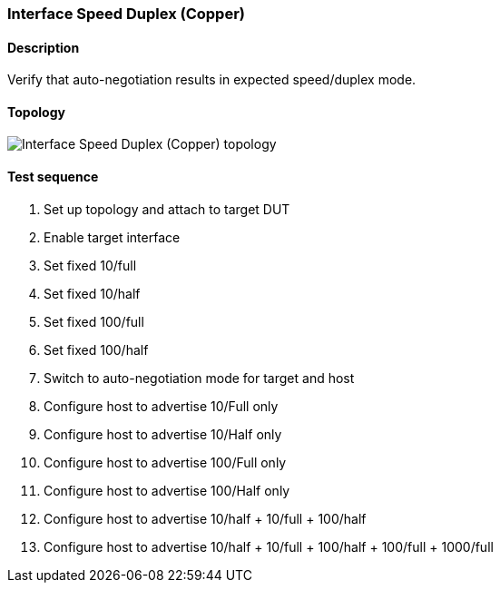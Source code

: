 === Interface Speed Duplex (Copper)
==== Description
Verify that auto-negotiation results in expected speed/duplex mode.

==== Topology
ifdef::topdoc[]
image::{topdoc}../../test/case/ietf_interfaces/speed_duplex_copper/topology.svg[Interface Speed Duplex (Copper) topology]
endif::topdoc[]
ifndef::topdoc[]
ifdef::testgroup[]
image::speed_duplex_copper/topology.svg[Interface Speed Duplex (Copper) topology]
endif::testgroup[]
ifndef::testgroup[]
image::topology.svg[Interface Speed Duplex (Copper) topology]
endif::testgroup[]
endif::topdoc[]
==== Test sequence
. Set up topology and attach to target DUT
. Enable target interface
. Set fixed 10/full
. Set fixed 10/half
. Set fixed 100/full
. Set fixed 100/half
. Switch to auto-negotiation mode for target and host
. Configure host to advertise 10/Full only
. Configure host to advertise 10/Half only
. Configure host to advertise 100/Full only
. Configure host to advertise 100/Half only
. Configure host to advertise 10/half + 10/full + 100/half
. Configure host to advertise 10/half + 10/full + 100/half + 100/full + 1000/full


<<<

